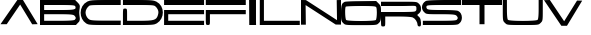 SplineFontDB: 3.0
FontName: cevtauri
FullName: cevtauri
FamilyName: cevtauri
Weight: Regular
Copyright: Copyright (c) 2019, gru3h
UComments: "2019-7-23: Created with FontForge (http://fontforge.org)"
Version: 001.000
ItalicAngle: 0
UnderlinePosition: -51
UnderlineWidth: 25
Ascent: 410
Descent: 102
InvalidEm: 0
LayerCount: 2
Layer: 0 0 "Back" 1
Layer: 1 0 "Fore" 0
XUID: [1021 917 -45828253 21486]
StyleMap: 0x0000
FSType: 0
OS2Version: 0
OS2_WeightWidthSlopeOnly: 0
OS2_UseTypoMetrics: 1
CreationTime: 1563804421
ModificationTime: 1563809862
OS2TypoAscent: 0
OS2TypoAOffset: 1
OS2TypoDescent: 0
OS2TypoDOffset: 1
OS2TypoLinegap: 46
OS2WinAscent: 0
OS2WinAOffset: 1
OS2WinDescent: 0
OS2WinDOffset: 1
HheadAscent: 0
HheadAOffset: 1
HheadDescent: 0
HheadDOffset: 1
MarkAttachClasses: 1
DEI: 91125
Encoding: ISO8859-1
UnicodeInterp: none
NameList: AGL For New Fonts
DisplaySize: -48
AntiAlias: 1
FitToEm: 0
WinInfo: 64 16 4
BeginPrivate: 0
EndPrivate
BeginChars: 256 17

StartChar: A
Encoding: 65 65 0
Width: 512
VWidth: 0
InSpiro: 1
Flags: W
HStem: 390 20G<208.065 306.168>
LayerCount: 2
Back
SplineSet
156 326 m 1049
256.948242188 352.163085938 m 1
 256.948242188 352.163085938 75 82 75 81 c 0
 75 80.7886751346 71.6506350946 80.7113248654 66.3675134595 80.7113248654 c 0,0,0
 51.9337567297 80.7113248654 23.0662432703 81.2886751346 8.63248654052 81.2886751346 c 0,0,0
 3.34936490539 81.2886751346 3.70081569556e-15 81.2113248654 0 81 c 0
 0 80 222 408 222 409 c 0
 222 409.211324865 223.473720558 409.288675135 225.78885669 409.288675135 c 0,0,0
 232.113926228 409.288675135 244.719407105 408.711324865 250.71114331 408.711324865 c 0,0,0
 252.749375578 408.711324865 254.022276676 408.778134846 254.022276676 408.957208832 c 0,0,0
 254.022276676 409.135002961 254.161074143 409.164891203 255.224144022 409.164891203 c 0,0,0
 259.82354364 409.164891203 276.148678582 407.862886575 286.405485608 407.862886575 c 0,0,0
 291.271212565 407.862886575 294.72106999 409.020516765 295.025858794 409.020516765 c 0,0,0
 297.764760113 409.020516765 489.034090253 89.9299474023 489.034090253 86.033685314 c 2,0,0
 489.034090253 86.033685314 487.341563869 86.1633587341 485.868601734 86.1633587341 c 0,0,0
 475.841835238 86.1633587341 445.166429224 84.4316825882 430.67985807 84.4316825882 c 0,0,0
 426.308046654 84.4316825882 423.410607748 84.5893922521 423 85 c 0
 421 87 256.948242188 352.163085938 256.948242188 352.163085938 c 1
222 409 m 1025
256.948242188 352.163085938 m 1024
295 409 m 1
 254 409 l 1025
EndSplineSet
Fore
SplineSet
6 100 m 1
 222 410 l 1
 294 410 l 1
 482 101 l 1
 412 99 l 1
 258 352 l 1
 86 100 l 1
 6 100 l 1
  Spiro
    6 100 v
    222 410 v
    294 410 v
    482 101 v
    412 99 v
    258 352 v
    86 100 v
    0 0 z
  EndSpiro
EndSplineSet
Validated: 1
EndChar

StartChar: B
Encoding: 66 66 1
Width: 512
VWidth: 0
HStem: 100 54<53 381.645> 228 54<53 378.149> 346 64<53 398.735>
VStem: 0 53<154 228 282 346> 457.938 52.1108<166.724 205.831 296.249 334.552>
LayerCount: 2
Back
Image: 48 29 1 48 256 ffffffff 0 409.6 17.6552 17.6552 0
!!!!"!<E6'!WrN,"9\i2"U,)7"pYA<#RC\B#mgqG$4@4L$k*OR%1NdW%M''\&.fBb&J5Wg&ebol
'GM5r'bqK"()Ic'(`4)-)&X>2)B0V7*#oq=*??1B*ZlIG+<VdM+X&$R+sS<W,U=W],palb-7:/g
-n$Jm.4H_r.P!#"/1`>(/M/S-/h\k20JG180ekF=1,C^B1c.$H2)R9M2E*QR3&ilX3B9,]3]fDb
4?P_h4Zttm5!M7r5X7S#5s[h(6:4+-6psF377B[87Ros=84Z9C8P)NH8kVfM9MA,S9heAX:/=Y]
:f'tc;,L4h;H$Lm<)cgs<E3(#<``@(=BJ[.=]np3>$G38>[1N>?!UcC?=.&H?smAN@:<VS@UinX
A7T4^AS#IcAnPahBP;'nBk_<sC27U#Ci!p)D/F0.DJsH3E,]c9EH-#>EcZ;CFEDVIF`hkNG'A.S
G^+IYH$O^^H@(!cI!g<iI=6QnIXcisJ:N0$JUrE)JqJ].KS5#4KnY89L51P>LkpkDM2@+IMMmCN
N/W^TNK&sYNfT6^OH>QdOcbfiP*;)nPa%DtQ'IZ$QC!r)R$a8/R@0M4R[]e9S=H+?SXl@DStDXI
TV.sOTqS3TU8+KYUnjf_V5:&dVPg>iW2QYoWMuntWiN2$XK8M*Xf\b/Y-5%4Yct@:Z*CU?ZEpmD
['[3J[C*HO[^W`T\@B&Z\[f;_]">Sd]Y(nj]tM.o^;%Ft^qdb%_84"*_Sa:/`5KU5`Poj:`lH-?
aN2HEaiV]Jb0.uObfn;Uc-=PZcHjh_d*U.edF$CjdaQ[oeC<!ue^`7%f%8O*f\"j0g"G*5g=tB:
gt^]@h;-rEhV[5Ji8EPPiSieUioB(ZjQ,C`jlPXek3(pjkih6pl07KulKdd%m-O*+mHs?0mdKW5
nF5r;naZ2@o(2JEo^qeKp%A%Pp@n=Uq"XX[q>'m`qYU0er;?KkrVc`prr<#u!X&Q-"9S`.!sA].
!s8Z/!s8W-!s8W."9S`."9S`."9S`."9\i/(Flr`eAB):zzzzzzzzz!!!!"!!!!1\&c(Q!!3-#
!!*'"zzz!!*'"!!!$#!!!$"zzz!QrjE!!!!"!!!$"zzzz!<<*"zz!<E0#!<<-#!!0[D!<E0$
zzzzzzzzzz!<<G_z"(+f";,L.b:Jaqd:JFGT:Jt@i7oEPh7mfL+5sdn(5<_M-1BIOW!!!"t
!!**#"on/erVH6Yo_.VAqYgBhqYg3_rVb`eW2c_lVPpW'\@f#pVO[eh!!*'0z"8_$?l07Bm
jl4S:hW!JOioetbpsc1#Ll.^nTr,$'_T7q&\$nR%!!!!,!!*'""SUs8i8Wq_i7c]'\uVj?dc]`Z
fWV*UX-:u_hWO:so(&QBLk>7!!<<*$!!!$""97KEjlPUcjlP[V^:2&9kMYI]d_<fZfY6J/jlPUc
jlP")Xll&O!<<*%!!!$""8Lm8io8tWio8tUf[SX<kMYUljk/GYn)33bio8tWio9Onli.n(!WW35
z$M=Aus8W-!s8W&ts8W-!s8Vlos8)Njs8W-!s8W-!s8W&mmi)6,!!*'T!!!$#!!NH,!s8W-
!s8W."9S`.!s8W-"9\f/!sA].!s8W-!s8Z-!<<*#!!!#7z!!*'"zzzzzzzz!<<*"!!#?_zzzz!!**$
zzzz!!!!"!!!!#!&Eg)!!!$#!<E0#zzzz!!!!"zz!!!!"!<<0$!!)3J!<<*"zzzzzzzzz!!!!"
!!!Aj!!!$""TS>us8DorrV6EWd+7dfs8W-!s8W-!s8W&rrVuorrVcTm3W]<^!!!"^!<<*""T%6A
iniVVl/L.&\C0Koh!<tZio8tWio9(]kND$kjlPaTmJ$_`!!*'C!!*'#"Sh0Cjl5Cbi7,$AbiS*G
hWs:bjlPUcjlPL`jlPUcjl5IbpA\h,!!!!$!!*'"!rqBFkNV6hb."=rmHNa$n)ENnkND$kkNCjd
jlPUcjl6!\d,=[!!!!!$!!!!"!r1X1i8EPE^oP-)o&AHhle:@Xio8tWio8tWjlPUcio8P_s7DBR
!<<*'!!**#"97]Ojl#(Tf#m1=lgO0$jm2*mkND$kkND*ol0I["l07HdeGgHf!!!!,!!*'"$1e,r
qY'X]qY'scqZ$TjqZ$NmrVc]nrVcThrVc]nqYL6lp(RN.!!*'p!!!$#!!WN-"9S`/!s8W."9S`/
"9S`.!s8W-!s8W-!sA`/!s8W-!<<*"!!!'"!!*'"!<<*"zzzzzzz!!!!"!!!'#!!%<(!!!!#
!!*'"zzzzzzzz!!3-#!?^_/!!*'"zzzzzzzz!!!$"z8H88Lzzzzzzzzzz!!OV"n*Acj
EndImage
Fore
SplineSet
0 255 m 1
 0 410 l 1
 225 410 l 1
 450 410 l 1
 482 378 l 2
 503.071555456 356.175888992 509.984614441 345.67857516 509.984614441 326.902757071 c 0
 509.984614441 320.729163733 509.23722224 313.660555679 508 305 c 0
 504 280.5 502 265 502 249.5 c 0
 502 234 504 218.5 508 194 c 0
 509.291467958 185.476311475 510.049211281 178.420365699 510.049211281 172.263499853 c 0
 510.049211281 154.583669609 503.8009538 144.317540983 486 128 c 2
 460 100 l 1
 229 100 l 1
 0 100 l 1
 0 255 l 1
452 328 m 0
 447 343 422 346 250 346 c 2
 53 346 l 1
 53 314 l 1
 53 282 l 1
 244 282 l 2
 411.538461538 282 455.928994083 284.863905325 455.928994083 311.189804279 c 0
 455.928994083 315.976331361 454.461538462 321.538461538 452 328 c 0
442 211 m 0
 428 225 394 228 239 228 c 2
 53 228 l 1
 53 191 l 1
 53 154 l 1
 243 154 l 2
 376 154 438 158 446 166 c 0
 453.925150315 173.925150315 457.938383206 179.894341918 457.938383206 186.035199664 c 0
 457.938383206 193.06690995 452.676293748 200.323706252 442 211 c 0
EndSplineSet
Validated: 524289
EndChar

StartChar: C
Encoding: 67 67 2
Width: 535
VWidth: 0
InSpiro: 1
Flags: HW
HStem: 100 56<178.325 499.992> 100 52<340.008 521> 346 64<178.087 521>
VStem: 8.28223 57.2637<204.474 297.899>
LayerCount: 2
Fore
SplineSet
94 390 m 0xb0
 126 406 163 410 327 410 c 2
 521 410 l 1
 521 378 l 1
 521 346 l 1
 321 346 l 2
 180 346 129.400782889 345.49845165 117 336 c 0
 91.6767578125 316.603515625 71 286.000976562 71 255 c 0
 71 228.462890625 84.8671875 198.119140625 105 180 c 0
 125 162 139.367218274 156 319 156 c 2xb0
 522 156 l 1
 521 126 l 1
 521 100 l 1x70
 316 100 l 2
 132 100 107 102 79 120 c 0
 31.642578125 151.255859375 8.2822265625 201.576171875 8.2822265625 251.521484375 c 0
 8.2822265625 307.041015625 37.146484375 362.099609375 94 390 c 0xb0
  Spiro
    94 390 o
    132.136 402.287 o
    200.908 408.374 o
    327 410 [
    521 410 v
    521 378 v
    521 346 v
    321 346 ]
    208.287 345.519 o
    144.023 342.81 o
    117 336 o
    93.8397 313.294 o
    77.2865 285.438 o
    71 255 o
    75.3325 227.815 o
    87.2524 201.576 o
    105 180 o
    129.417 165.788 o
    188.215 158.218 o
    319 156 [
    522 156 v
    521 126 v
    521 100 v
    316 100 ]
    179.096 101.182 o
    111.956 106.824 o
    79 120 o
    39.6495 156.849 o
    16.077 202.219 o
    8.28223 251.521 o
    17.8521 305.846 o
    46.5468 354.079 o
    0 0 z
  EndSpiro
EndSplineSet
Validated: 524289
EndChar

StartChar: D
Encoding: 68 68 3
Width: 539
VWidth: 0
Flags: W
HStem: 100 54<65 348.712> 346 64<12 355.106>
VStem: 12 53<154 301.107> 466.148 56.7803<210.616 295.8>
LayerCount: 2
Fore
SplineSet
12 378 m 1
 12 410 l 1
 207 410 l 2
 370 410 407 406 439 390 c 0
 494.907226562 362.302734375 522.928710938 309.350585938 522.928710938 255.700195312 c 0
 522.928710938 204.751953125 497.657226562 153.173828125 447 122 c 0
 415 103 392 100 212 100 c 2
 12 100 l 1
 12 202 l 2
 12 303 12 303 39 303 c 0
 65 303 65 300 65 228 c 2
 65 154 l 1
 225 154 l 2
 409 154 440 162 459 221 c 0
 463.702148438 234.435546875 466.1484375 246.291992188 466.1484375 257.440429688 c 0
 466.1484375 279.482421875 456.586914062 298.756835938 436 322 c 0
 415 344 407 346 212 346 c 2
 12 346 l 1
 12 378 l 1
EndSplineSet
Validated: 524289
EndChar

StartChar: E
Encoding: 69 69 4
Width: 526
VWidth: 0
Flags: W
HStem: 100 54<54 513> 228 54<54 513> 346 64<1 513>
VStem: 1 53<154 228>
LayerCount: 2
Fore
SplineSet
1 378 m 1
 1 410 l 1
 257 410 l 1
 513 410 l 1
 513 378 l 1
 513 346 l 1
 257 346 l 1
 1 346 l 1
 1 378 l 1
1 191 m 1
 1 282 l 1
 257 282 l 1
 513 282 l 1
 513 255 l 1
 513 228 l 1
 284 228 l 1
 54 228 l 1
 54 191 l 1
 54 154 l 1
 284 154 l 1
 513 154 l 1
 513 127 l 1
 513 100 l 1
 257 100 l 1
 1 100 l 1
 1 191 l 1
EndSplineSet
Validated: 1
EndChar

StartChar: F
Encoding: 70 70 5
Width: 533
VWidth: 0
Flags: W
HStem: 100 182<13.7014 60.3221> 228 54<63 522> 346 64<10 522>
VStem: 10 53<101.861 228>
LayerCount: 2
Fore
SplineSet
10 378 m 1x30
 10 410 l 1
 266 410 l 1
 522 410 l 1
 522 378 l 1
 522 346 l 1
 266 346 l 1
 10 346 l 1
 10 378 l 1x30
10 191 m 2
 10 282 l 1
 266 282 l 1
 522 282 l 1
 522 255 l 1
 522 228 l 1
 293 228 l 1
 63 228 l 1x70
 63 164 l 2
 63 103 63 100 37 100 c 0xb0
 10 100 10 101 10 191 c 2
EndSplineSet
Validated: 1
EndChar

StartChar: L
Encoding: 76 76 6
Width: 534
VWidth: 0
Flags: W
HStem: 100 54<63 522> 390 20G<10 63>
VStem: 10 53<154 410>
LayerCount: 2
Fore
SplineSet
10 255 m 1
 10 410 l 1
 37 410 l 1
 63 410 l 1
 63 282 l 1
 63 154 l 1
 293 154 l 1
 522 154 l 1
 522 127 l 1
 522 100 l 1
 266 100 l 1
 10 100 l 1
 10 255 l 1
EndSplineSet
Validated: 1
EndChar

StartChar: S
Encoding: 83 83 7
Width: 512
VWidth: 0
Flags: W
HStem: 100 54<11 360.321> 228 54<118.379 378.149> 346 64<138.495 501>
VStem: -0.22316 56.2232<295.513 337.653> 457.938 52.8144<167.159 205.534>
LayerCount: 2
Fore
SplineSet
48 397 m 0
 62 405 143 409 286 410 c 2
 501 410 l 1
 501 378 l 1
 501 346 l 1
 283 346 l 2
 97 346 62 344 58 330 c 0
 56.6666666667 327.333333333 56 323.777777778 56 319.925925926 c 0
 56 312.222222222 58.6666666667 303.333333333 64 298 c 0
 75 285 111 282 257 282 c 0
 366 282 447 278 462 270 c 0
 493.393448618 255.784098739 510.752741079 222.972940569 510.752741079 189.854775161 c 0
 510.752741079 167.061186879 502.529843574 144.122172793 485 127 c 0
 459 100 460 100 235 100 c 2
 11 100 l 1
 11 127 l 1
 11 154 l 1
 222 154 l 2
 372 154 436 156 446 166 c 0
 453.925150315 173.925150315 457.938383206 179.894341918 457.938383206 186.035199664 c 0
 457.938383206 193.06690995 452.676293748 200.323706252 442 211 c 0
 428 225 394 228 239 228 c 0
 55 228 53 228 27 255 c 0
 8.55663364685 273.024198936 -0.223159909807 295.440930961 -0.223159909807 317.684003337 c 0
 -0.223159909807 348.505819756 16.6350405243 378.994189931 48 397 c 0
EndSplineSet
Validated: 524289
EndChar

StartChar: T
Encoding: 84 84 8
Width: 512
VWidth: 0
Flags: W
HStem: 346 64<0 224 288 512>
VStem: 224 64<100 346>
LayerCount: 2
Fore
SplineSet
0 378 m 1
 0 410 l 1
 256 410 l 1
 512 410 l 1
 512 378 l 1
 512 346 l 1
 400 346 l 1
 288 346 l 1
 288 223 l 1
 288 100 l 1
 256 100 l 1
 224 100 l 1
 224 223 l 1
 224 346 l 1
 112 346 l 1
 0 346 l 1
 0 378 l 1
EndSplineSet
Validated: 1
EndChar

StartChar: I
Encoding: 73 73 9
Width: 150
VWidth: 0
Flags: HW
LayerCount: 2
Fore
SplineSet
29 99 m 1
 27 410 l 1
 71 410 l 1
 115 410 l 1
 115 154 l 1
 116 99 l 1
 29 99 l 1
  Spiro
    27 410 v
    71 410 v
    115 410 v
    115 154 v
    116 99 v
    29 99 v
    0 0 z
  EndSpiro
EndSplineSet
Validated: 1
EndChar

StartChar: v
Encoding: 118 118 10
Width: 512
VWidth: 0
Flags: W
LayerCount: 2
Fore
Validated: 1
EndChar

StartChar: O
Encoding: 79 79 11
Width: 512
VWidth: 0
Flags: W
HStem: 100 52.5<119.734 392.266> 346 62<114.788 401.975>
VStem: 0 53.0977<169.063 339.007> 458.817 53.1826<168.985 333.604>
LayerCount: 2
Fore
SplineSet
46 399 m 0
 59 404 155 408 259 408 c 2
 450 410 l 1
 481 379 l 2
 511 349 512 344 512 250 c 0
 512 162 509 151 485 127 c 0
 459 100 458 100 256 100 c 0
 54 100 53 100 27 127 c 0
 3 151 0 162 0 250 c 0
 0 354 10 384 46 399 c 0
452 328 m 0
 447 343 419 346 257 346 c 0
 153 346 64 342 61 338 c 0
 55.5608878047 332.560887805 53.0976750475 304.014791737 53.0976750475 271.624082809 c 0
 53.0976750475 226.597889685 57.8575054411 174.142494559 66 166 c 0
 75 157 165.5 152.5 256 152.5 c 0
 346.5 152.5 437 157 446 166 c 0
 453.877456957 173.877456957 458.817430926 220.676563496 458.817430926 263.010015003 c 0
 458.817430926 290.5385599 456.728501271 316.178746824 452 328 c 0
EndSplineSet
Validated: 524289
EndChar

StartChar: U
Encoding: 85 85 12
Width: 536
VWidth: 0
Flags: W
HStem: 100 52.5<129.734 402.266> 390 20G<10 63 469 522>
VStem: 10 53<169.322 410> 469 53<169.322 410>
LayerCount: 2
Fore
SplineSet
10 282 m 2
 10 410 l 1
 37 410 l 1
 63 410 l 1
 63 294 l 2
 63 218 68 174 76 166 c 0
 85 157 175.5 152.5 266 152.5 c 0
 356.5 152.5 447 157 456 166 c 0
 464 174 469 218 469 294 c 2
 469 410 l 1
 495 410 l 1
 522 410 l 1
 522 282 l 2
 522 159 521 151 495 127 c 0
 469 100 468 100 266 100 c 0
 64 100 63 100 37 127 c 0
 11 151 10 159 10 282 c 2
EndSplineSet
Validated: 524289
EndChar

StartChar: r
Encoding: 114 114 13
Width: 512
VWidth: 0
LayerCount: 2
Back
SplineSet
293.038085938 271.651367188 m 2
 307.723632812 272.463867188 206.983177569 270.240641351 293.038085938 271.651367188 c 0
 425.940429688 273.830078125 450.99609375 277.09765625 460.799804688 292.348632812 c 0
 469.514648438 305.420898438 468.42578125 315.225585938 458.62109375 327.208984375 c 0
 445.548828125 342.459960938 411.778320312 344.638671875 222.229492188 344.638671875 c 2
 0 344.638671875 l 1
 0 371.872070312 l 1
 0 399.106445312 l 1
 227.676757812 399.106445312 l 2
 441.19140625 399.106445312 456.442382812 398.016601562 483.676757812 376.229492188 c 0
 506.552734375 358.799804688 512 344.638671875 512 307.599609375 c 0
 512 282.544921875 504.374023438 252.04296875 495.659179688 240.059570312 c 0
 482.586914062 219.361328125 482.586914062 213.915039062 495.659179688 196.485351562 c 0
 504.374023438 184.501953125 512 155.08984375 512 130.034179688 c 0
 512 90.8173828125 508.731445312 83.19140625 490.212890625 83.19140625 c 0
 476.05078125 83.19140625 468.42578125 90.8173828125 468.42578125 104.978515625 c 0
 468.42578125 140.927734375 440.102539062 186.680664062 408.510742188 200.842773438 c 0
 391.081054688 209.557617188 320.272460938 213.915039062 217.872070312 213.915039062 c 2
 54.4677734375 213.915039062 l 1
 54.4677734375 148.552734375 l 2
 54.4677734375 86.4599609375 53.37890625 83.19140625 27.234375 83.19140625 c 0
 0 83.19140625 0 84.28125 0 175.787109375 c 2
 0 268.3828125 l 1
 293.038085938 271.651367188 l 2
EndSplineSet
Fore
Validated: 1
EndChar

StartChar: N
Encoding: 78 78 14
Width: 512
VWidth: 0
Flags: HW
LayerCount: 2
Back
SplineSet
0 252.04296875 m 1
 0 410 l 1
 35.94921875 410 l 2
 62.09375 410 116.561523438 379.498046875 266.893554688 279.276367188 c 2
 462.978515625 148.552734375 l 1
 466.247070312 279.276367188 l 2
 468.42578125 401.28515625 470.604492188 410 490.212890625 410 c 0
 510.91015625 410 512 402.374023438 512 252.04296875 c 2
 512 94.0849609375 l 1
 476.05078125 94.0849609375 l 2
 449.90625 94.0849609375 396.52734375 123.498046875 253.821289062 219.361328125 c 0
 150.33203125 287.991210938 63.1826171875 344.638671875 59.9150390625 344.638671875 c 0
 56.646484375 344.638671875 54.4677734375 287.991210938 54.4677734375 219.361328125 c 2
 54.4677734375 94.0849609375 l 1
 27.234375 94.0849609375 l 1
 0 94.0849609375 l 1
 0 252.04296875 l 1
EndSplineSet
Fore
SplineSet
0 410 m 25
 25 410 62 409 63 409 c 0
 64 409 461 152 461 152 c 1
 457 409 l 25
 512 410 l 1
 512 95 l 1
 444 96 l 29
 59 345 l 1
 62 94 l 25
 0 94 l 1
 0 410 l 25
EndSplineSet
Validated: 1
EndChar

StartChar: R
Encoding: 82 82 15
Width: 529
VWidth: 0
InSpiro: 1
Flags: W
HStem: 83.1914 185.191<3.73353 51.2815> 213.915 57.7363<54.4678 293.038> 344.639 54.4678<0 360.845>
VStem: 0 54.4678<85.0962 213.915> 453 59<281.928 340.38> 468.426 43.5742<85.2547 147.374>
LayerCount: 2
Fore
SplineSet
293.038085938 271.651367188 m 2x74
 292.82182275 271.651367188 292.584348947 271.835595775 292.327212942 271.835595775 c 1
 424.687083679 274.000502827 438.898655526 273.846742033 449 289 c 0
 452.973632812 294.9609375 453 300.881835938 453 306 c 0
 453 312.106445312 454.481445312 331.604492188 449 338 c 0
 435.927734375 353.250976562 411.778320312 344.638671875 222.229492188 344.638671875 c 2
 0 344.638671875 l 1
 -0 362.794596354 0 380.950520833 0 399.106445312 c 1
 227.676757812 399.106445312 l 2
 441.19140625 399.106445312 460.635403476 402.411266515 483.676757812 376.229492188 c 0
 505 352 512 344.638671875 512 307.599609375 c 0x78
 512 282.544921875 503.912109375 272.528320312 496 260 c 0
 489.463867188 249.650390625 465 236.127929688 465 230 c 0
 465 223.872070312 489.252069893 205.295486511 495.659179688 196.485351562 c 0
 504.374023438 184.501953125 512 155.08984375 512 130.034179688 c 0
 512 90.8173828125 508.731445312 83.19140625 490.212890625 83.19140625 c 0xb4
 476.05078125 83.19140625 468.42578125 90.8173828125 468.42578125 104.978515625 c 0
 468.42578125 140.927734375 440.102539062 186.680664062 408.510742188 200.842773438 c 0
 391.081054688 209.557617188 320.272460938 213.915039062 217.872070312 213.915039062 c 2
 54.4677734375 213.915039062 l 1x74
 54.4677734375 148.552734375 l 2
 54.4677734375 86.4599609375 53.37890625 83.19140625 27.234375 83.19140625 c 0
 0 83.19140625 0 84.28125 0 175.787109375 c 2
 0 268.3828125 l 1xb4
 293.038085938 271.651367188 l 2x74
  Spiro
    293.038 271.651 ]
    292.815 271.699 o
    292.577 271.788 o
    292.327 271.836 v
    389.462 273.878 o
    433.33 278.303 o
    449 289 o
    451.801 294.913 o
    452.846 300.648 o
    453 306 o
    453.181 315.577 o
    452.471 328.23 o
    449 338 o
    426.557 346.496 o
    362.264 346.305 o
    222.229 344.639 [
    0 344.639 v
    0 399.106 v
    227.677 399.106 ]
    383.716 398.995 o
    454.556 393.787 o
    483.677 376.229 o
    500.484 355.917 o
    509.401 336.448 o
    512 307.6 o
    509.615 286.925 o
    503.658 272.328 o
    496 260 o
    485.072 248.995 o
    471.573 238.192 o
    465 230 o
    471.513 220.557 o
    484.877 207.715 o
    495.659 196.485 o
    503.762 179.52 o
    509.704 155.71 o
    512 130.034 o
    510.47 100.481 o
    504.082 86.6132 o
    490.213 83.1914 o
    478.28 85.688 o
    470.922 93.0459 o
    468.426 104.979 o
    459.929 142.625 o
    438.058 177.714 o
    408.511 200.843 o
    374.146 208.099 o
    308.856 212.465 o
    217.872 213.915 [
    54.4678 213.915 v
    54.4678 148.553 ]
    53.2205 104.039 o
    45.9026 86.3302 o
    27.2344 83.1914 o
    8.08155 86.8524 o
    1.00566 111.153 o
    0 175.787 [
    0 268.383 v
    0 0 z
  EndSpiro
EndSplineSet
Validated: 8912929
EndChar

StartChar: V
Encoding: 86 86 16
Width: 512
VWidth: 0
Flags: W
HStem: 390 20G<0 88.4559>
LayerCount: 2
Fore
SplineSet
0 408 m 29
 75 410 l 25
 258 138 l 25
 423 403 l 25
 489 402 l 25
 294 80 l 25
 222 80 l 25
 0 408 l 29
EndSplineSet
Validated: 1
EndChar
EndChars
EndSplineFont
